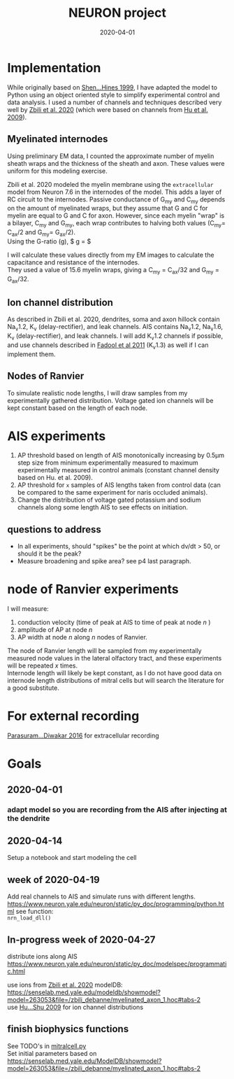 #+TITLE: NEURON project
#+DATE: 2020-04-01
#+OPTIONS: toc:nil author:nil title:nil date:nil num:nil ^:{} \n:1 todo:nil
#+PROPERTY: header-args :eval never-export
#+LATEX_HEADER: \usepackage[margin=1.0in]{geometry}
#+LATEX_HEADER: \hypersetup{colorlinks=true,citecolor=black,linkcolor=black,urlcolor=blue,linkbordercolor=blue,pdfborderstyle={/S/U/W 1}}
#+LATEX_HEADER: \usepackage[round]{natbib}
#+LATEX_HEADER: \renewcommand{\bibsection}
#+ARCHIVE: daily_archive.org::datetree/* From master todo
* Implementation
  While originally based on [[file:~/PDFs/Shen_Hines_1999.pdf][Shen...Hines 1999]], I have adapted the model to Python using an object oriented style to simplify experimental control and data analysis. I used a number of channels and techniques described very well by [[file:~/PDFs/Zbili_Debanne_2020.pdf][Zbili et al. 2020]] (which were based on channels from [[file:~/PDFs/Hu_Shu_2009.pdf][Hu et al. 2009]]). 
** Myelinated internodes
Using preliminary EM data, I counted the approximate number of myelin sheath wraps and the thickness of the sheath and axon. These values were uniform for this modeling exercise. 

Zbili et al. 2020 modeled the myelin membrane using the =extracellular= model from Neuron 7.6 in the internodes of the model. This adds a layer of RC circuit to the internodes. Passive conductance of G_{my} and C_{my} depends on the amount of myelinated wraps, but they assume that G and C for myelin are equal to G and C for axon. However, since each myelin "wrap" is a bilayer, C_{my} and G_{my}, each wrap contributes to halving both values (C_{my}= C_{ax}/2 and G_{my}= G_{ax}/2). 
Using the G-ratio (g), $ g = \dfrac{radius_{ax}}{radius_{ax}+ periaxonal space + myelin sheath} $

I will calculate these values directly from my EM images to calculate the capacitance and resistance of the internodes. 
They used a value of 15.6 myelin wraps, giving a C_{my} = C_{ax}/32 and G_{my} = G_{ax}/32.

** Ion channel distribution

As described in Zbili et al. 2020, dendrites, soma and axon hillock contain Na_{v}1.2, K_{v} (delay-rectifier), and leak channels. AIS contains Na_{v}1.2, Na_{v}1.6, K_{v} (delay-rectifier), and leak channels. I will add K_{v}1.2 channels if possible, and use channels described in [[file:~/PDFs/Fadool_Pedarzani_2011.PDF][Fadool et al 2011]] (K_{v}1.3) as well if I can implement them. 

** Nodes of Ranvier

To simulate realistic node lengths, I will draw samples from my experimentally gathered distribution. Voltage gated ion channels will be kept constant based on the length of each node. 

* AIS experiments

1. AP threshold based on length of AIS monotonically increasing by 0.5\mu{}m step size from minimum experimentally measured to maximum experimentally measured in control animals (constant channel density based on Hu. et al. 2009).
2. AP threshold for =x= samples of AIS lengths taken from control data (can be compared to the same experiment for naris occluded animals).
3. Change the distribution of voltage gated potassium and sodium channels along some length AIS to see effects on initiation. 

** questions to address
- In all experiments, should "spikes" be the point at which dv/dt > 50, or should it be the peak?
- Measure broadening and spike area? see p4 last paragraph. 

* node of Ranvier experiments

I will measure: 
1. conduction velocity (time of peak at AIS to time of peak at node /n/ )
2. amplitude of AP at node /n/
3. AP width at node /n/ along /n/ nodes of Ranvier. 

The node of Ranvier length will be sampled from my experimentally measured node values in the lateral olfactory tract, and these experiments will be repeated /x/ times. 
Internode length will likely be kept constant, as I do not have good data on internode length distributions of mitral cells but will search the literature for a good substitute. 

* For external recording
[[file:~/PDFs/Parasuram_Diwakar_2016.pdf][Parasuram...Diwakar 2016]] for extracellular recording

* Goals
** DONE 2020-04-01
   CLOSED: [2020-04-15 Wed 16:41]
*** DONE adapt model so you are recording from the AIS after injecting at the dendrite
    CLOSED: [2020-04-14 Tue 17:28]
** DONE 2020-04-14
   CLOSED: [2020-04-15 Wed 16:39]
Setup a notebook and start modeling the cell
** DONE week of 2020-04-19
   CLOSED: [2020-04-23 Thu 09:31]
Add real channels to AIS and simulate runs with different lengths. 
https://www.neuron.yale.edu/neuron/static/py_doc/programming/python.html see function:
=nrn_load_dll()=

** In-progress week of 2020-04-27
distribute ions along AIS
https://www.neuron.yale.edu/neuron/static/py_doc/modelspec/programmatic.html

use ions from [[file:~/PDFs/Zbili_Debanne_2020.pdf][Zbili et al. 2020]] modelDB: https://senselab.med.yale.edu/modeldb/showmodel?model=263053&file=/zbili_debanne/myelinated_axon_1.hoc#tabs-2
use [[file:~/PDFs/Hu_Shu_2009.pdf][Hu...Shu 2009]] for ion channel distributions
** TODO finish biophysics functions
   SCHEDULED: <2020-04-26 Sun>
See TODO's in [[file:python/mitral_cell/mitralcell.py][mitralcell.py]]
Set initial parameters based on https://senselab.med.yale.edu/ModelDB/showmodel?model=263053&file=/zbili_debanne/myelinated_axon_1.hoc#tabs-2

